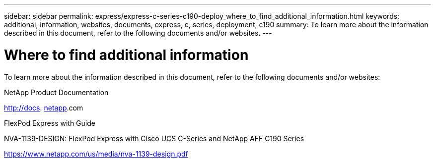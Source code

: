 ---
sidebar: sidebar
permalink: express/express-c-series-c190-deploy_where_to_find_additional_information.html
keywords: additional, information, websites, documents, express, c, series, deployment, c190
summary: To learn more about the information described in this document, refer to the following documents and/or websites.
---

= Where to find additional information
:hardbreaks:
:nofooter:
:icons: font
:linkattrs:
:imagesdir: ./../media/

//
// This file was created with NDAC Version 2.0 (August 17, 2020)
//
// 2021-06-03 12:10:22.048464
//

To learn more about the information described in this document, refer to the following documents and/or websites:

NetApp Product Documentation

http://docs. http://docs.netapp.com/[netapp^].com

FlexPod Express with Guide

NVA-1139-DESIGN: FlexPod Express with Cisco UCS C-Series and NetApp AFF C190 Series

https://www.netapp.com/us/media/nva-1139-design.pdf[https://www.netapp.com/us/media/nva-1139-design.pdf^]
